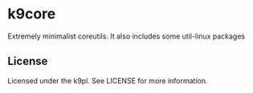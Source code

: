 * k9core

Extremely minimalist coreutils. It also includes some util-linux
packages

** License
Licensed under the k9pl. See LICENSE for more information.

